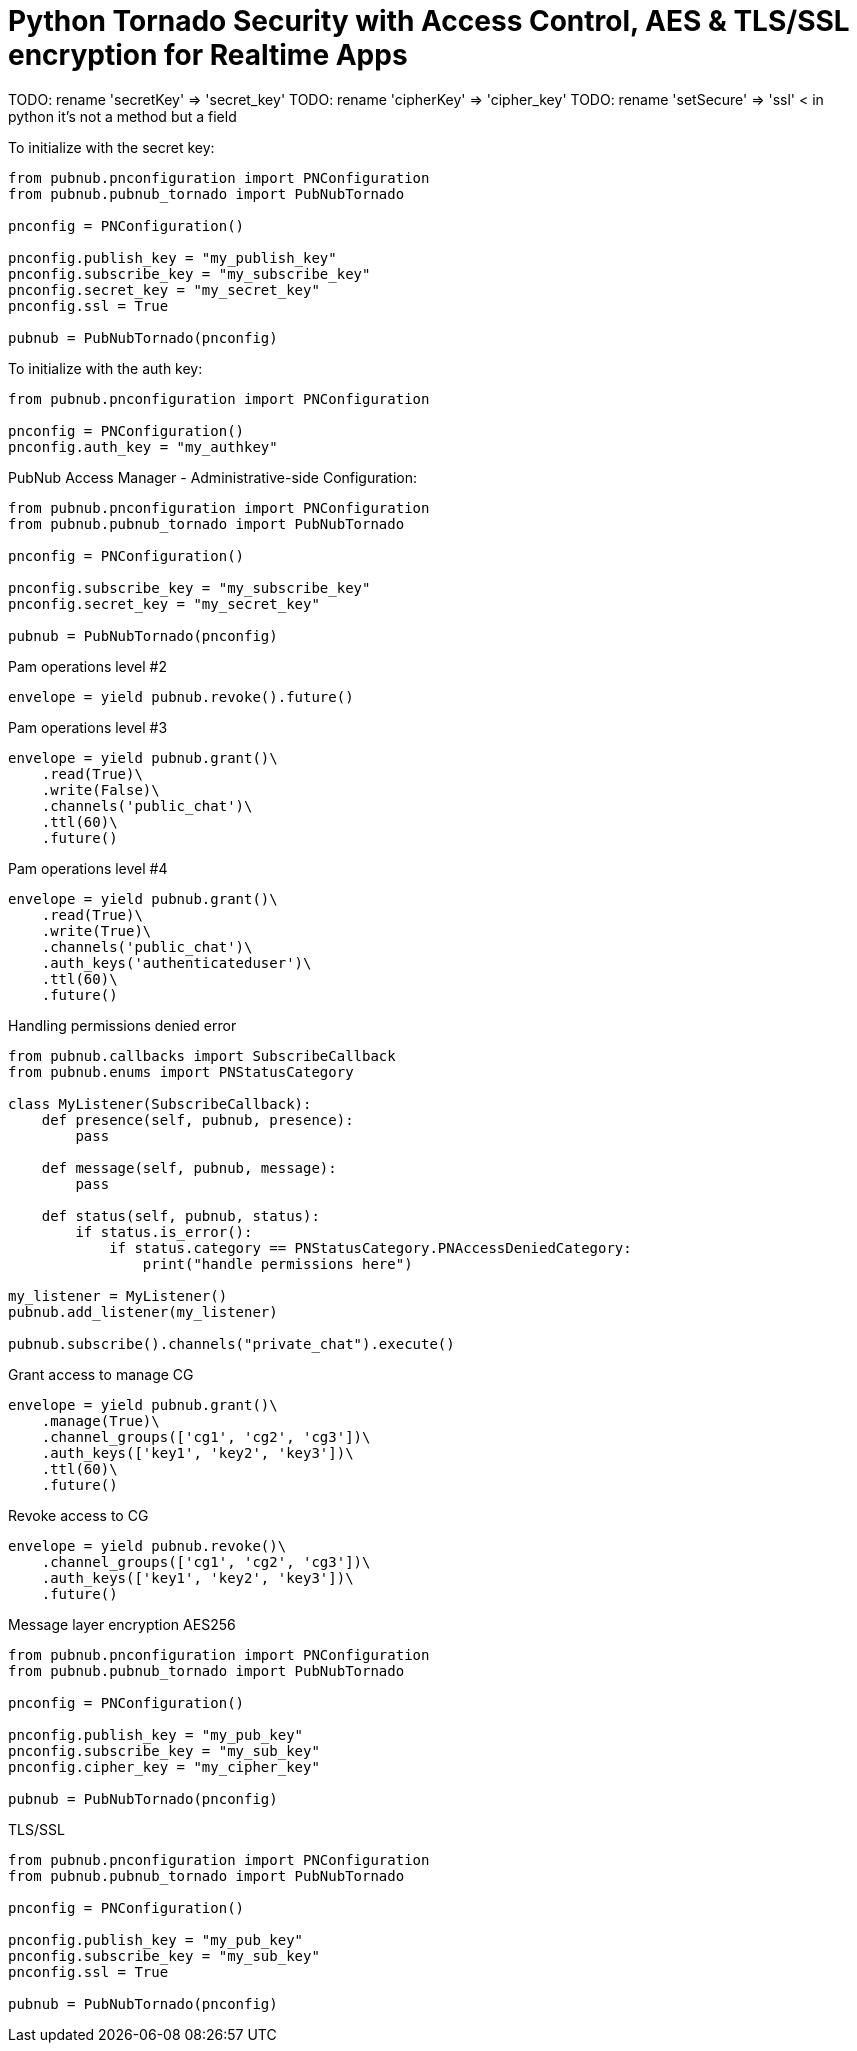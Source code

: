 = Python Tornado Security with Access Control, AES & TLS/SSL encryption for Realtime Apps

TODO: rename 'secretKey' => 'secret_key'
TODO: rename 'cipherKey' => 'cipher_key'
TODO: rename 'setSecure' => 'ssl' < in python it's not a method but a field


[source,python]
.To initialize with the secret key:
----
from pubnub.pnconfiguration import PNConfiguration
from pubnub.pubnub_tornado import PubNubTornado

pnconfig = PNConfiguration()

pnconfig.publish_key = "my_publish_key"
pnconfig.subscribe_key = "my_subscribe_key"
pnconfig.secret_key = "my_secret_key"
pnconfig.ssl = True

pubnub = PubNubTornado(pnconfig)
----


[source,python]
.To initialize with the auth key:
----
from pubnub.pnconfiguration import PNConfiguration

pnconfig = PNConfiguration()
pnconfig.auth_key = "my_authkey"
----

[source,python]
.PubNub Access Manager - Administrative-side Configuration:
----
from pubnub.pnconfiguration import PNConfiguration
from pubnub.pubnub_tornado import PubNubTornado

pnconfig = PNConfiguration()

pnconfig.subscribe_key = "my_subscribe_key"
pnconfig.secret_key = "my_secret_key"

pubnub = PubNubTornado(pnconfig)
----

[source,python]
.Pam operations level #2
----
envelope = yield pubnub.revoke().future()
----

[source,python]
.Pam operations level #3
----
envelope = yield pubnub.grant()\
    .read(True)\
    .write(False)\
    .channels('public_chat')\
    .ttl(60)\
    .future()
----

[source,python]
.Pam operations level #4
----
envelope = yield pubnub.grant()\
    .read(True)\
    .write(True)\
    .channels('public_chat')\
    .auth_keys('authenticateduser')\
    .ttl(60)\
    .future()
----



[source,python]
.Handling permissions denied error
----
from pubnub.callbacks import SubscribeCallback
from pubnub.enums import PNStatusCategory

class MyListener(SubscribeCallback):
    def presence(self, pubnub, presence):
        pass

    def message(self, pubnub, message):
        pass

    def status(self, pubnub, status):
        if status.is_error():
            if status.category == PNStatusCategory.PNAccessDeniedCategory:
                print("handle permissions here")

my_listener = MyListener()
pubnub.add_listener(my_listener)

pubnub.subscribe().channels("private_chat").execute()
----


[source,python]
.Grant access to manage CG
----
envelope = yield pubnub.grant()\
    .manage(True)\
    .channel_groups(['cg1', 'cg2', 'cg3'])\
    .auth_keys(['key1', 'key2', 'key3'])\
    .ttl(60)\
    .future()
----

[source,python]
.Revoke access to CG
----
envelope = yield pubnub.revoke()\
    .channel_groups(['cg1', 'cg2', 'cg3'])\
    .auth_keys(['key1', 'key2', 'key3'])\
    .future()
----

[source,python]
.Message layer encryption AES256
----
from pubnub.pnconfiguration import PNConfiguration
from pubnub.pubnub_tornado import PubNubTornado

pnconfig = PNConfiguration()

pnconfig.publish_key = "my_pub_key"
pnconfig.subscribe_key = "my_sub_key"
pnconfig.cipher_key = "my_cipher_key"

pubnub = PubNubTornado(pnconfig)
----

[source,python]
.TLS/SSL
----
from pubnub.pnconfiguration import PNConfiguration
from pubnub.pubnub_tornado import PubNubTornado

pnconfig = PNConfiguration()

pnconfig.publish_key = "my_pub_key"
pnconfig.subscribe_key = "my_sub_key"
pnconfig.ssl = True

pubnub = PubNubTornado(pnconfig)
----
